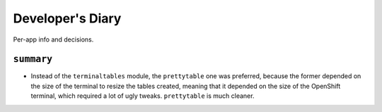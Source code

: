 Developer's Diary
===============
Per-app info and decisions.

``summary``
###########

- Instead of the ``terminaltables`` module, the ``prettytable`` one was preferred,
  because the former depended on the size of the terminal to resize the tables created,
  meaning that it depended on the size of the OpenShift terminal, which required a lot of ugly
  tweaks. ``prettytable`` is much cleaner.


